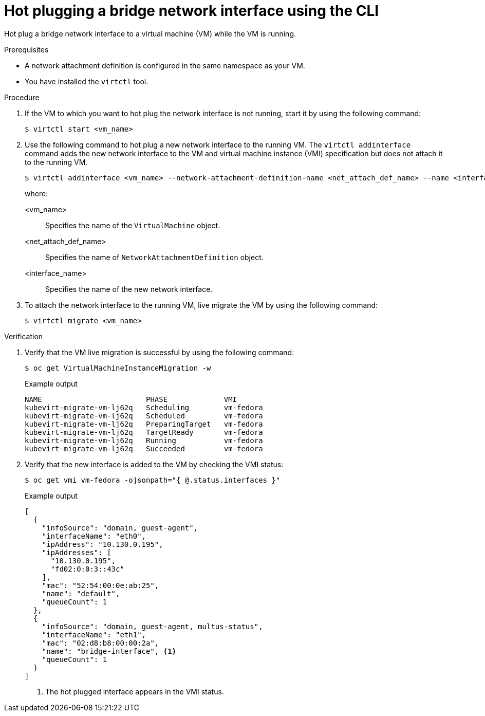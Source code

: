 // Module included in the following assemblies:
//
// * virt/virtual_machines/vm_networking/virt-hot-plugging-network-interfaces.adoc

:_content-type: PROCEDURE
[id="virt-hot-plugging-bridge-network-interface_{context}"]
= Hot plugging a bridge network interface using the CLI

Hot plug a bridge network interface to a virtual machine (VM) while the VM is running.

.Prerequisites

* A network attachment definition is configured in the same namespace as your VM.
* You have installed the `virtctl` tool.

.Procedure

. If the VM to which you want to hot plug the network interface is not running, start it by using the following command:
+
[source,terminal]
----
$ virtctl start <vm_name>
----

. Use the following command to hot plug a new network interface to the running VM. The `virtctl addinterface` command adds the new network interface to the VM and virtual machine instance (VMI) specification but does not attach it to the running VM.
+
[source,terminal]
----
$ virtctl addinterface <vm_name> --network-attachment-definition-name <net_attach_def_name> --name <interface_name>
----
+
where:

<vm_name>:: Specifies the name of the `VirtualMachine` object.
<net_attach_def_name>::  Specifies the name of `NetworkAttachmentDefinition` object.
<interface_name>:: Specifies the name of the new network interface.


. To attach the network interface to the running VM, live migrate the VM by using the following command:
+
[source,terminal]
----
$ virtctl migrate <vm_name>
----

.Verification

. Verify that the VM live migration is successful by using the following command:
+
[source,terminal]
----
$ oc get VirtualMachineInstanceMigration -w
----
+
.Example output
[source,terminal]
----
NAME                        PHASE             VMI
kubevirt-migrate-vm-lj62q   Scheduling        vm-fedora
kubevirt-migrate-vm-lj62q   Scheduled         vm-fedora
kubevirt-migrate-vm-lj62q   PreparingTarget   vm-fedora
kubevirt-migrate-vm-lj62q   TargetReady       vm-fedora
kubevirt-migrate-vm-lj62q   Running           vm-fedora
kubevirt-migrate-vm-lj62q   Succeeded         vm-fedora
----

. Verify that the new interface is added to the VM by checking the VMI status:
+
[source,terminal]
----
$ oc get vmi vm-fedora -ojsonpath="{ @.status.interfaces }"
----
+
.Example output
[source,json]
----
[
  {
    "infoSource": "domain, guest-agent",
    "interfaceName": "eth0",
    "ipAddress": "10.130.0.195",
    "ipAddresses": [
      "10.130.0.195",
      "fd02:0:0:3::43c"
    ],
    "mac": "52:54:00:0e:ab:25",
    "name": "default",
    "queueCount": 1
  },
  {
    "infoSource": "domain, guest-agent, multus-status",
    "interfaceName": "eth1",
    "mac": "02:d8:b8:00:00:2a",
    "name": "bridge-interface", <1>
    "queueCount": 1
  }
]
----
<1> The hot plugged interface appears in the VMI status.